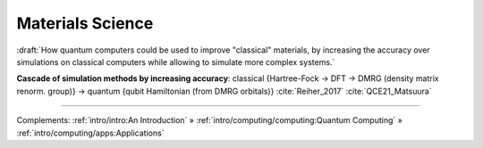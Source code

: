 
Materials Science
=================

:draft:`How quantum computers could be used to improve "classical" materials,
by increasing the accuracy over simulations on classical computers
while allowing to simulate more complex systems.`

**Cascade of simulation methods by increasing accuracy**:
classical {Hartree-Fock -> DFT -> DMRG (density matrix renorm. group)} ->
quantum {qubit Hamiltonian (from DMRG orbitals)}
:cite:`Reiher_2017` :cite:`QCE21_Matsuura`

-----

Complements:
:ref:`intro/intro:An Introduction` »
:ref:`intro/computing/computing:Quantum Computing` »
:ref:`intro/computing/apps:Applications`
